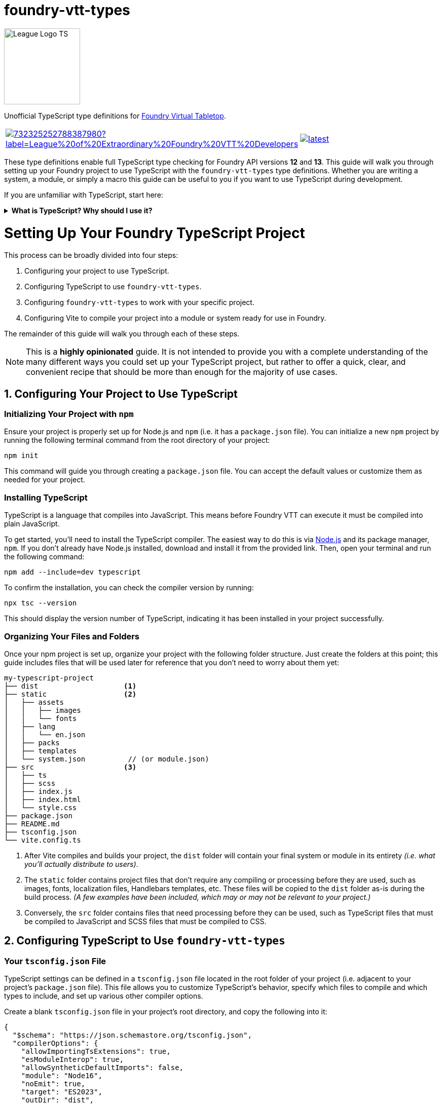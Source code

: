= foundry-vtt-types

[.text-center]
image::./media/img/league-logo-ts.svg[alt="League Logo TS", width=150]

[.text-center]
Unofficial TypeScript type definitions for link:https://foundryvtt.com/[Foundry Virtual Tabletop].

[.text-center, frame="none", grid="none", stripes="none", width="500px", padding="0", margin="0"]
|===
a|image::https://img.shields.io/discord/732325252788387980?label=League%20of%20Extraordinary%20Foundry%20VTT%20Developers[link=https://discord.gg/52DNPzqm2Z, margin="0", padding="0"] a|image::https://img.shields.io/npm/v/@league-of-foundry-developers/foundry-vtt-types/latest[link=https://www.npmjs.com/package/@league-of-foundry-developers/foundry-vtt-types, margin="0", padding="0"]
|===

These type definitions enable full TypeScript type checking for Foundry API versions *12* and *13*.
This guide will walk you through setting up your Foundry project to use TypeScript with the `foundry-vtt-types` type definitions.
Whether you are writing a system, a module, or simply a macro this guide can be useful to you if you want to use TypeScript during development.

If you are unfamiliar with TypeScript, start here:

.*What is TypeScript? Why should I use it?*
[%collapsible]
====
TypeScript is a developer-facing language based on JavaScript. Think of it like a "wrapper" around JavaScript that adds additional syntax and features to help you write better code, including static typing, enhanced tooling, and better support for modern programming practices.

Coding in TypeScript will help you spot errors earlier; make your code more robust, easier to navigate, and less vulnerable to error; and help make sure even complex refactors don't break everything.

A full introduction to TypeScript is beyond the scope of this document.
If you are new to coding with TypeScript, the *link:https://www.typescriptlang.org/docs/[official documentation]* includes several tutorials for programmers of all skill levels.
====
[discrete]
= Setting Up Your Foundry TypeScript Project

This process can be broadly divided into four steps:

. Configuring your project to use TypeScript.
. Configuring TypeScript to use `foundry-vtt-types`.
. Configuring `foundry-vtt-types` to work with your specific project.
. Configuring Vite to compile your project into a module or system ready for use in Foundry.

The remainder of this guide will walk you through each of these steps.

[NOTE]
====
This is a *highly opinionated* guide. It is not intended to provide you with a complete understanding of the many different ways you could set up your TypeScript project, but rather to offer a quick, clear, and convenient recipe that should be more than enough for the majority of use cases.
====

== 1. Configuring Your Project to Use TypeScript

=== Initializing Your Project with `npm`

Ensure your project is properly set up for Node.js and `npm` (i.e. it has a `package.json` file).
You can initialize a new `npm` project by running the following terminal command from the root directory of your project:

[source,console]
----
npm init
----

This command will guide you through creating a `package.json` file. You can accept the default values or customize them as needed for your project.

=== Installing TypeScript

TypeScript is a language that compiles into JavaScript. This means before Foundry VTT can execute it must be compiled into plain JavaScript.

To get started, you'll need to install the TypeScript compiler.
The easiest way to do this is via link:https://nodejs.org/en/download/package-manager[Node.js] and its package manager, `npm`. If you don't already have Node.js installed, download and install it from the provided link. Then, open your terminal and run the following command:

[source,console]
----
npm add --include=dev typescript
----

To confirm the installation, you can check the compiler version by running:

[source,console]
----
npx tsc --version
----

This should display the version number of TypeScript, indicating it has been installed in your project successfully.

=== Organizing Your Files and Folders

Once your npm project is set up, organize your project with the following folder structure. Just create the folders at this point; this guide includes files that will be used later for reference that you don't need to worry about them yet:

[listing]
----
my-typescript-project
├── dist                    <1>
├── static                  <2>
│   ├── assets
│   │   ├── images
│   │   └── fonts
│   ├── lang
│   │   └── en.json
│   ├── packs
│   ├── templates
│   └── system.json          // (or module.json)
├── src                     <3>
│   ├── ts
│   ├── scss
│   ├── index.js
│   ├── index.html
│   └── style.css
├── package.json
├── README.md
├── tsconfig.json
└── vite.config.ts
----
<1> After Vite compiles and builds your project, the `dist` folder will contain your final system or module in its entirety _(i.e. what you'll actually distribute to users)_.
<2> The `static` folder contains project files that don't require any compiling or processing before they are used, such as images, fonts, localization files, Handlebars templates, etc. These files will be copied to the `dist` folder as-is during the build process. _(A few examples have been included, which may or may not be relevant to your project.)_
<3> Conversely, the `src` folder contains files that need processing before they can be used, such as TypeScript files that must be compiled to JavaScript and SCSS files that must be compiled to CSS.

== 2. Configuring TypeScript to Use `foundry-vtt-types`

=== Your `tsconfig.json` File

TypeScript settings can be defined in a `tsconfig.json` file located in the root folder of your project (i.e. adjacent to your project's `package.json` file). This file allows you to customize TypeScript's behavior, specify which files to compile and which types to include, and set up various other compiler options.

Create a blank `tsconfig.json` file in your project's root directory, and copy the following into it:

[source,json]
----
{
  "$schema": "https://json.schemastore.org/tsconfig.json",
  "compilerOptions": {
    "allowImportingTsExtensions": true,
    "esModuleInterop": true,
    "allowSyntheticDefaultImports": false,
    "module": "Node16",
    "noEmit": true,
    "target": "ES2023",
    "outDir": "dist",
    "types": [],
    "verbatimModuleSyntax": true,
    "forceConsistentCasingInFileNames": true,
    "resolveJsonModule": true,
    "strict": true,
    "noUncheckedIndexedAccess": true,
    "noUncheckedSideEffectImports": true,
    "useUnknownInCatchVariables": true,
    "noImplicitOverride": true
  }
}
----

If you'd like to dig a bit deeper into what each of these settings do, read on:

.*`tsconfig.json` Settings Summary*
[%collapsible]
====
[horizontal]
link:https://json.schemastore.org/tsconfig.json[$schema]:: Points to the official JSON Schema definition for TypeScript configuration files. This enables better editor support, including autocompletion and validation of your `tsconfig.json` settings.
+
Setting this to *#"https://json.schemastore.org/tsconfig.json"#* helps catch configuration errors and provides inline documentation.

link:https://www.typescriptlang.org/tsconfig/#allowImportingTsExtensions[allowImportingTsExtensions]:: Controls whether you can use TypeScript-specific extensions (like `.ts`) in import statements. By default, TypeScript expects you to either omit the extension or use `.js` extensions (e.g., `import "./myFile"` or `import "./myFile.js"`), even when importing from `.ts` files.
+
Setting this to *#true#* enables importing with `.ts` extensions. _(This works together with Vite's build process - Vite knows how to handle these TypeScript imports and will ensure they work correctly in the final JavaScript bundle.)_

link:https://www.typescriptlang.org/tsconfig/#esModuleInterop[esModuleInterop]:: Smooths out differences between how different module systems handle imports and exports. By default, TypeScript applies stricter rules that can cause compatibility issues.
+
Setting this to *#true#* helps prevent problems when importing libraries. _(While Foundry uses ES Modules, some older libraries you might need could use different formats. This setting helps them work together seamlessly.)_

link:https://www.typescriptlang.org/tsconfig/#allowSyntheticDefaultImports[allowSyntheticDefaultImports]:: Controls whether you can use simplified import syntax for modules that don't explicitly define default exports, which includes many Foundry API features.
+
Setting this to *#false#* ensures your imports match Foundry's module structure exactly, preventing subtle runtime errors.

link:https://www.typescriptlang.org/tsconfig/#module[module]:: Determines how TypeScript generates JavaScript module code from your source files. By default, TypeScript uses CommonJS style modules.
+
Setting this to *#"Node16"#* is necessary for certain internal imports in `foundry-vtt-types` to work. Future updates may change this requirement.

link:https://www.typescriptlang.org/tsconfig/#noEmit[noEmit]:: Controls whether TypeScript should prevent ("no emit") the generation of JavaScript files during compilation.
+
Setting this to *#true#* prevents the TypeScript compiler from creating actual JavaScript files when it is run. _(This may seem counterproductive, but as you'll soon see, we'll be using Vite to create the final JavaScript for your project, rather than the TypeScript compiler directly.)_

link:https://www.typescriptlang.org/tsconfig/#target[target]:: Specifies which JavaScript version your TypeScript code should be converted to. By default, TypeScript targets older versions of JavaScript for maximum compatibility.
+
Since Foundy itself uses very modern features, setting this to *#"ES2023"#* aligns with Foundry.

link:https://www.typescriptlang.org/tsconfig/#outDir[outDir]:: Specifies where compiled JavaScript files should be placed relative to your source TypeScript files.
+
Setting this to *#"dist"#* ensures that your compiled JavaScript is placed in the `dist` folder, which aligns with the file structure described above.

link:https://www.typescriptlang.org/tsconfig/#types[types]:: Lists any additional type definition packages that should be included globally in your project. By default, TypeScript automatically includes all `@types` packages it can find in `node_modules`.
+
Setting this to an *#empty array#* prevents automatic type inclusion. _(This might seem strange, but we'll be explicitly importing the Foundry types we need, which gives us better control and prevents conflicts between different type definition packages.)_

link:https://www.typescriptlang.org/tsconfig/#verbatimModuleSyntax[verbatimModuleSyntax]:: Controls how TypeScript preserves your module import and export statements. This setting prevents TypeScript from rewriting your import/export syntax.
+
Setting this to *#true#* ensures your imports work exactly as written. _(This is particularly important when working with Foundry's module system, as unexpected transformations of import statements can cause hard-to-debug runtime errors.)_

link:https://www.typescriptlang.org/tsconfig/#forceConsistentCasingInFileNames[forceConsistentCasingInFileNames]:: Ensures that casing in imported files must exactly match the actual filename. For example, `import "./MyFile"` won't work if the file is actually named `myfile.ts`.
+
Setting this to *#true#* prevents bugs that could occur when your project runs on case-sensitive systems. _(This is especially important if anyone contributing to your project develops on Windows where imports_ are _case insensitive, because your users might be running Foundry on Linux, where `MyFile.ts` and `myfile.ts` are treated as different files.)_

link:https://www.typescriptlang.org/tsconfig/#resolveJsonModule[resolveJsonModule]:: Allows importing JSON files directly for automatic types.
+
Setting this to *#true#* enables proper typing for your project's JSON files. _(This is particularly useful for working with your module.json manifest file and any data templates you create, ensuring type safety when accessing their contents.)_

link:https://www.typescriptlang.org/tsconfig/#strict[strict]:: Enables TypeScript's complete set of strict type checking options. By default, these strict checks are disabled.
+
Setting this to *#true#* enables all of the following:
+
* link:https://www.typescriptlang.org/tsconfig/#noImplicitAny[`noImplicitAny`]: Requires you to explicitly declare your types. By default, TypeScript will infer the `any` type for any variable that doesn't have an explicit type declaration. This is risky because the `any` type bypasses all type checking, potentially leading to runtime errors. Explicit type declarations enhance code safety and maintainability.
* link:https://www.typescriptlang.org/tsconfig/#strictNullChecks[`strictNullChecks`]: Forces you to handle cases where values might be `null` _(common when working with optional document fields)_
* link:https://www.typescriptlang.org/tsconfig/#strictFunctionTypes[`strictFunctionTypes`]: Makes sure your function parameters match exactly _(important when implementing Foundry's interfaces)_
* link:https://www.typescriptlang.org/tsconfig/#strictBindCallApply[`strictBindCallApply`]: Ensures correct typing when using JavaScript's function methods _(especially relevant when working with event handlers)_
* link:https://www.typescriptlang.org/tsconfig/#strictPropertyInitialization[`strictPropertyInitialization`]: Makes sure you properly initialize class properties _(helpful when extending Foundry's document classes)_
* link:https://www.typescriptlang.org/tsconfig/#noImplicitThis[`noImplicitThis`]: Prevents confusion about what `this` refers to _(particularly important in Foundry's hook callbacks)_

link:https://www.typescriptlang.org/tsconfig/#noUncheckedIndexedAccess[noUncheckedIndexedAccess]:: Requires you to verify that array elements or dynamic object properties are defined before using them. For some values, there are any number of dynamic keys that could be defined at runtime. For example, because an array of strings could contain any number of strings at runtime, TypeScript will assume that the type of element `stringArray[632]` is always defined and type it as `string`.
+
Setting this to *#true#* prevents TypeScript from making this assumption, by resolving the type of `stringArray[632]` to `string | undefined` instead of `string`. This requires you to confirm the element really is defined before you attempt to use it, preventing runtime errors when accessing dynamic Foundry data like `actor.items[32]` which might not always exist.

link:https://www.typescriptlang.org/tsconfig/#noUncheckedSideEffectImports[noUncheckedSideEffectImports]:: Ensures TypeScript validates the path of every import statement. By default, TypeScript validates import paths only when explicit values or types are being imported. This means that while imports like `import { foo } from "./foo/bar"` are checked, imports like `import "./lorem/ipsum"` are not.
+
Setting this to *#true#* ensures all imports must exist, improving code reliability.

link:https://www.typescriptlang.org/tsconfig/#useUnknownInCatchVariables[useUnknownInCatchVariables]:: Makes the error parameter of `catch` blocks have type `unknown` instead of `any`, requiring you to verify what kind of error you caught before working with it.
+
Setting this to *#true#* prevents you from assuming the error parameter is an instance of `Error`. In JavScript, it's possible to throw any value, e.g. `throw "foo bar";` and `throw 1;`. You will need to verify the type of the error before working with it (e.g. `if (error instanceof Error) { ... }`).

link:https://www.typescriptlang.org/tsconfig/#noImplicitOverride[noImplicitOverride]:: Requires explicit marking of methods that override their base class.
+
Setting this to *#true#* makes overrides more explicit, ensuring you never accidentally override a base class without realizing it.
====

=== Installing `foundry-vtt-types`

_(TODO)_
